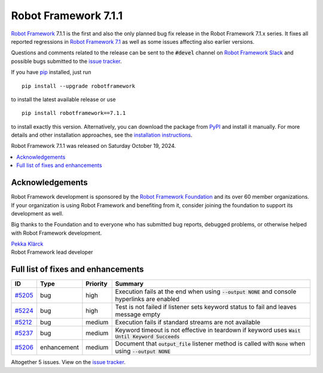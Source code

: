 =====================
Robot Framework 7.1.1
=====================

.. default-role:: code

`Robot Framework`_ 7.1.1 is the first and also the only planned bug fix release
in the Robot Framework 7.1.x series. It fixes all reported regressions in
`Robot Framework 7.1 <rf-7.1.rst>`_ as well as some issues affecting also
earlier versions.

Questions and comments related to the release can be sent to the `#devel`
channel on `Robot Framework Slack`_ and possible bugs submitted to
the `issue tracker`_.

If you have pip_ installed, just run

::

   pip install --upgrade robotframework

to install the latest available release or use

::

   pip install robotframework==7.1.1

to install exactly this version. Alternatively, you can download the package
from PyPI_ and install it manually. For more details and other installation
approaches, see the `installation instructions`_.

Robot Framework 7.1.1 was released on Saturday October 19, 2024.

.. _Robot Framework: http://robotframework.org
.. _Robot Framework Foundation: http://robotframework.org/foundation
.. _pip: http://pip-installer.org
.. _PyPI: https://pypi.python.org/pypi/robotframework
.. _issue tracker: https://github.com/robotframework/robotframework/issues
.. _Slack: http://slack.robotframework.org
.. _Robot Framework Slack: Slack_
.. _installation instructions: ../../INSTALL.rst

.. contents::
   :depth: 2
   :local:

Acknowledgements
================

Robot Framework development is sponsored by the `Robot Framework Foundation`_
and its over 60 member organizations. If your organization is using Robot Framework
and benefiting from it, consider joining the foundation to support its
development as well.

Big thanks to the Foundation and to everyone who has submitted bug reports, debugged
problems, or otherwise helped with Robot Framework development.

| `Pekka Klärck <https://github.com/pekkaklarck>`_
| Robot Framework lead developer

Full list of fixes and enhancements
===================================

.. list-table::
    :header-rows: 1

    * - ID
      - Type
      - Priority
      - Summary
    * - `#5205`_
      - bug
      - high
      - Execution fails at the end when using `--output NONE` and console hyperlinks are enabled
    * - `#5224`_
      - bug
      - high
      - Test is not failed if listener sets keyword status to fail and leaves message empty
    * - `#5212`_
      - bug
      - medium
      - Execution fails if standard streams are not available
    * - `#5237`_
      - bug
      - medium
      - Keyword timeout is not effective in teardown if keyword uses `Wait Until Keyword Succeeds`
    * - `#5206`_
      - enhancement
      - medium
      - Document that `output_file` listener method is called with `None` when using `--output NONE`

Altogether 5 issues. View on the `issue tracker <https://github.com/robotframework/robotframework/issues?q=milestone%3Av7.1.1>`__.

.. _#5205: https://github.com/robotframework/robotframework/issues/5205
.. _#5224: https://github.com/robotframework/robotframework/issues/5224
.. _#5212: https://github.com/robotframework/robotframework/issues/5212
.. _#5237: https://github.com/robotframework/robotframework/issues/5237
.. _#5206: https://github.com/robotframework/robotframework/issues/5206
